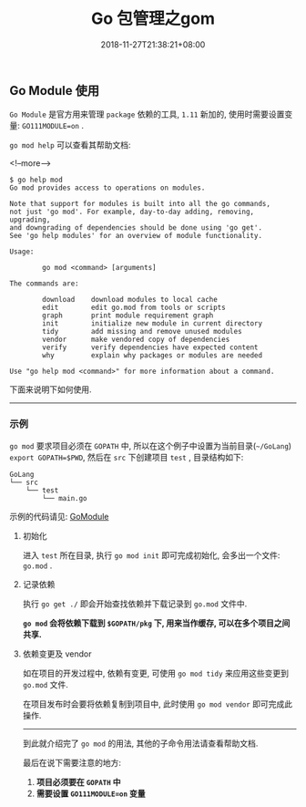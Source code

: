#+HUGO_BASE_DIR: ../
#+HUGO_SECTION: post
#+SEQ_TODO: TODO NEXT DRAFT DONE
#+FILETAGS: post
#+OPTIONS:   *:t <:nil timestamp:nil toc:nil ^:{}
#+HUGO_AUTO_SET_LASTMOD: t
#+TITLE: Go 包管理之gom
#+DATE: 2018-11-27T21:38:21+08:00
#+HUGO_TAGS: go module package gom
#+HUGO_CATEGORIES: NOTE
#+HUGO_DRAFT: false

** Go Module 使用

=Go Module= 是官方用来管理 =package= 依赖的工具, =1.11= 新加的, 使用时需要设置变量: =GO111MODULE=on= .

=go mod help= 可以查看其帮助文档:

<!--more-->

#+BEGIN_SRC shell
$ go help mod
Go mod provides access to operations on modules.

Note that support for modules is built into all the go commands,
not just 'go mod'. For example, day-to-day adding, removing, upgrading,
and downgrading of dependencies should be done using 'go get'.
See 'go help modules' for an overview of module functionality.

Usage:

        go mod <command> [arguments]

The commands are:

        download    download modules to local cache
        edit        edit go.mod from tools or scripts
        graph       print module requirement graph
        init        initialize new module in current directory
        tidy        add missing and remove unused modules
        vendor      make vendored copy of dependencies
        verify      verify dependencies have expected content
        why         explain why packages or modules are needed

Use "go help mod <command>" for more information about a command.
#+END_SRC

下面来说明下如何使用.

-----


*** 示例

=go mod= 要求项目必须在 =GOPATH= 中, 所以在这个例子中设置为当前目录(=~/GoLang=) =export GOPATH=$PWD=, 然后在 =src= 下创建项目 =test= , 目录结构如下:

#+BEGIN_SRC shell
GoLang
└── src
    └── test
        └── main.go
#+END_SRC

示例的代码请见: [[https://github.com/jouyouyun/examples/tree/master/GoModule][GoModule]]

**** 初始化

进入 =test= 所在目录, 执行 =go mod init= 即可完成初始化, 会多出一个文件: =go.mod= .


**** 记录依赖

执行 =go get ./= 即会开始查找依赖并下载记录到 =go.mod= 文件中.

*=go mod= 会将依赖下载到 =$GOPATH/pkg= 下, 用来当作缓存, 可以在多个项目之间共享.*


**** 依赖变更及 vendor

如在项目的开发过程中, 依赖有变更, 可使用 =go mod tidy= 来应用这些变更到 =go.mod= 文件.

在项目发布时会要将依赖复制到项目中, 此时使用 =go mod vendor= 即可完成此操作.

-----

到此就介绍完了 =go mod= 的用法, 其他的子命令用法请查看帮助文档.

最后在说下需要注意的地方:

1.  *项目必须要在 =GOPATH= 中*
2.  *需要设置 =GO111MODULE=on= 变量*
